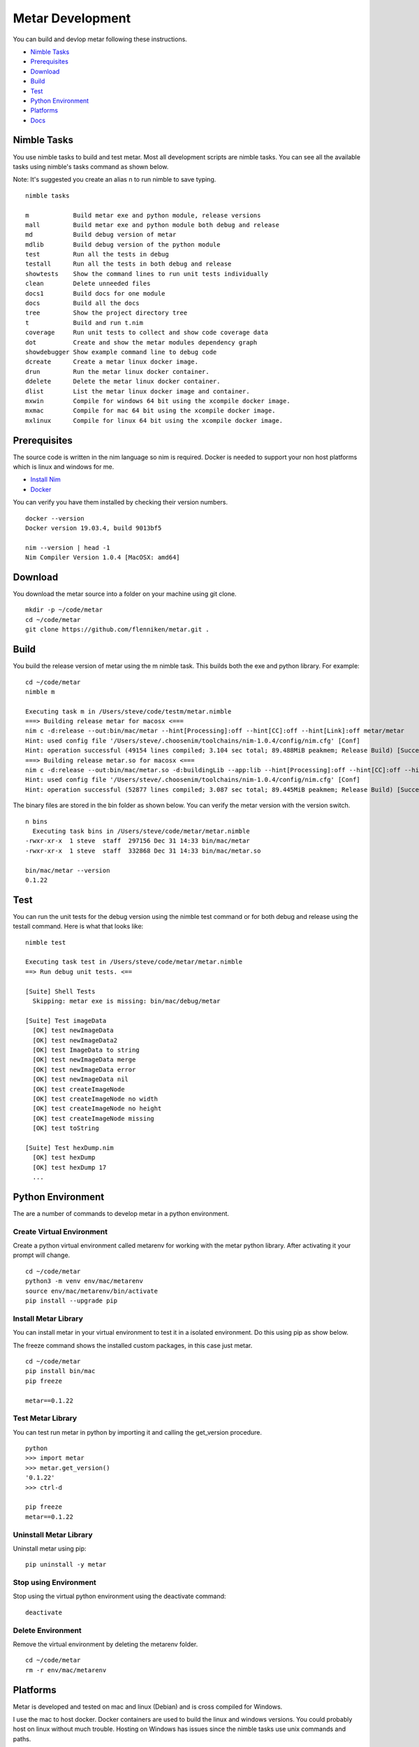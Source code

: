 =================
Metar Development
=================

You can build and devlop metar following these instructions.

* `Nimble Tasks`_
* `Prerequisites`_
* `Download`_
* `Build`_
* `Test`_
* `Python Environment`_
* `Platforms`_
* `Docs`_

Nimble Tasks
=================

You use nimble tasks to build and test metar. Most all
development scripts are nimble tasks. You can see all the
available tasks using nimble's tasks command as shown below.

Note: It's suggested you create an alias n to run nimble to save typing.

::

  nimble tasks

  m            Build metar exe and python module, release versions
  mall         Build metar exe and python module both debug and release
  md           Build debug version of metar
  mdlib        Build debug version of the python module
  test         Run all the tests in debug
  testall      Run all the tests in both debug and release
  showtests    Show the command lines to run unit tests individually
  clean        Delete unneeded files
  docs1        Build docs for one module
  docs         Build all the docs
  tree         Show the project directory tree
  t            Build and run t.nim
  coverage     Run unit tests to collect and show code coverage data
  dot          Create and show the metar modules dependency graph
  showdebugger Show example command line to debug code
  dcreate      Create a metar linux docker image.
  drun         Run the metar linux docker container.
  ddelete      Delete the metar linux docker container.
  dlist        List the metar linux docker image and container.
  mxwin        Compile for windows 64 bit using the xcompile docker image.
  mxmac        Compile for mac 64 bit using the xcompile docker image.
  mxlinux      Compile for linux 64 bit using the xcompile docker image.

Prerequisites
=================

The source code is written in the nim language so nim is
required.  Docker is needed to support your non host platforms
which is linux and windows for me.

* `Install Nim <https://nim-lang.org/install.html>`_
* `Docker <https://docs.docker.com/>`_

You can verify you have them installed by checking their version numbers.

::

  docker --version
  Docker version 19.03.4, build 9013bf5

  nim --version | head -1
  Nim Compiler Version 1.0.4 [MacOSX: amd64]

Download
=================

You download the metar source into a folder on your machine using
git clone.

::

  mkdir -p ~/code/metar
  cd ~/code/metar
  git clone https://github.com/flenniken/metar.git .


Build
=================

You build the release version of metar using the m nimble task.
This builds both the exe and python library. For example:

::

  cd ~/code/metar
  nimble m

  Executing task m in /Users/steve/code/testm/metar.nimble
  ===> Building release metar for macosx <===
  nim c -d:release --out:bin/mac/metar --hint[Processing]:off --hint[CC]:off --hint[Link]:off metar/metar
  Hint: used config file '/Users/steve/.choosenim/toolchains/nim-1.0.4/config/nim.cfg' [Conf]
  Hint: operation successful (49154 lines compiled; 3.104 sec total; 89.488MiB peakmem; Release Build) [SuccessX]
  ===> Building release metar.so for macosx <===
  nim c -d:release --out:bin/mac/metar.so -d:buildingLib --app:lib --hint[Processing]:off --hint[CC]:off --hint[Link]:off metar/metar
  Hint: used config file '/Users/steve/.choosenim/toolchains/nim-1.0.4/config/nim.cfg' [Conf]
  Hint: operation successful (52877 lines compiled; 3.087 sec total; 89.445MiB peakmem; Release Build) [SuccessX]

The binary files are stored in the bin folder as shown below. You
can verify the metar version with the version switch.

::

  n bins
    Executing task bins in /Users/steve/code/metar/metar.nimble
  -rwxr-xr-x  1 steve  staff  297156 Dec 31 14:33 bin/mac/metar
  -rwxr-xr-x  1 steve  staff  332868 Dec 31 14:33 bin/mac/metar.so

  bin/mac/metar --version
  0.1.22

Test
=================

You can run the unit tests for the debug version using the nimble
test command or for both debug and release using the testall
command. Here is what that looks like:

::

  nimble test

  Executing task test in /Users/steve/code/metar/metar.nimble
  ==> Run debug unit tests. <==

  [Suite] Shell Tests
    Skipping: metar exe is missing: bin/mac/debug/metar

  [Suite] Test imageData
    [OK] test newImageData
    [OK] test newImageData2
    [OK] test ImageData to string
    [OK] test newImageData merge
    [OK] test newImageData error
    [OK] test newImageData nil
    [OK] test createImageNode
    [OK] test createImageNode no width
    [OK] test createImageNode no height
    [OK] test createImageNode missing
    [OK] test toString

  [Suite] Test hexDump.nim
    [OK] test hexDump
    [OK] test hexDump 17
    ...

Python Environment
=================

The are a number of commands to develop metar in a python environment.

Create Virtual Environment
--------------------------

Create a python virtual environment called metarenv for working with
the metar python library. After activating it your prompt will change.

::

  cd ~/code/metar
  python3 -m venv env/mac/metarenv
  source env/mac/metarenv/bin/activate
  pip install --upgrade pip

Install Metar Library
---------------------

You can install metar in your virtual environment to test it in a
isolated environment. Do this using pip as show below.

The freeze command shows the installed custom packages, in this
case just metar.

::

   cd ~/code/metar
   pip install bin/mac
   pip freeze

   metar==0.1.22

Test Metar Library
------------------

You can test run metar in python by importing it and calling the
get_version procedure.

::

  python
  >>> import metar
  >>> metar.get_version()
  '0.1.22'
  >>> ctrl-d

  pip freeze
  metar==0.1.22

Uninstall Metar Library
-----------------------

Uninstall metar using pip:

::

  pip uninstall -y metar

Stop using Environment
----------------------

Stop using the virtual python environment using the deactivate
command:

::

   deactivate

Delete Environment
------------------

Remove the virtual environment by deleting the metarenv folder.

::

   cd ~/code/metar
   rm -r env/mac/metarenv


Platforms
=================

Metar is developed and tested on mac and linux (Debian) and is
cross compiled for Windows.

I use the mac to host docker. Docker containers are used to build
the linux and windows versions. You could probably host on linux
without much trouble. Hosting on Windows has issues since the nimble
tasks use unix commands and paths.

The host file system shares the code with the docker containers.

There are nimble tasks manage the linux Docker environment. They appear
near the bottom of the list and start with "d".

I have a terminal window for my mac version and one window for
the linux version. I edit on my mac, then run and test in both
mac and linux.

The dcreate command creates the image from a Dockerfile and names
it metar-image. The drun command creates a docker container
called metar-container when it is missing, then runs it.

::

  dcreate      Create a metar linux docker image.
  drun         Run the metar linux docker container.
  ddelete      Delete the metar linux docker container.
  dlist        List the metar linux docker image and container.

Cross Compile
-------------

You can cross compile for Windows, Linux and Mac using the
xcompile docker image. There are nimble tasks for this.

::

  mxwin        Compile for windows 64 bit using the xcompile docker image.
  mxmac        Compile for mac 64 bit using the xcompile docker image.
  mxlinux      Compile for linux 64 bit using the xcompile docker image.

The xcompile docker image comes from chrishellerappsian.

* `docker-nim-cross <https://hub.docker.com/r/chrishellerappsian/docker-nim-cross>`_

The following post talks about the image:

* `Nim Forum Post <https://forum.nim-lang.org/t/5569>`_

You make the xcompile image by downloading Chris's code then
building the image and naming it xcompile as follows:

::

  mkdir -p ~/code/docker-nim-cross
  cd ~/code/docker-nim-cross
  git clone https://github.com/chrisheller/docker-nim-cross.git .
  docker build -t xcompile .

  docker images | grep xcompile
  xcompile    latest    f55dcbecd036     10 days ago      2.86GB

todo: add nimpy to the image (or build a new image based on it) so you
can build the python libraries using it. See the metar-image
docker file which shows how to install nimpy.

Docs
=================

You create the nim module and procedure documention by extracting
comments from the modules with the nimble docs task. After
building all the docs the command opens the main readme in your browser.

You can build one doc using the doc1 command.
